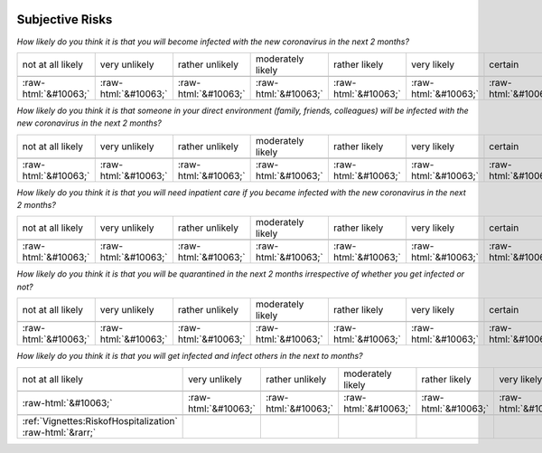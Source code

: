 .. _SubjectiveRisks:

 
 .. role:: raw-html(raw) 
        :format: html 

Subjective Risks
================

*How likely do you think it is that you will become infected with the new coronavirus in the next 2 months?*


.. csv-table:: 


       not at all likely, very unlikely, rather unlikely, moderately likely, rather likely, very likely, certain, has already happened

            :raw-html:`&#10063;`,:raw-html:`&#10063;`,:raw-html:`&#10063;`,:raw-html:`&#10063;`,:raw-html:`&#10063;`,:raw-html:`&#10063;`,:raw-html:`&#10063;`,:raw-html:`&#10063;`

*How likely do you think it is that someone in your direct environment (family, friends, colleagues) will be infected with the new coronavirus in the next 2 months?*


.. csv-table:: 


       not at all likely, very unlikely, rather unlikely, moderately likely, rather likely, very likely, certain, has already happened

            :raw-html:`&#10063;`,:raw-html:`&#10063;`,:raw-html:`&#10063;`,:raw-html:`&#10063;`,:raw-html:`&#10063;`,:raw-html:`&#10063;`,:raw-html:`&#10063;`,:raw-html:`&#10063;`

*How likely do you think it is that you will need inpatient care if you became infected with the new coronavirus in the next 2 months?*


.. csv-table:: 


       not at all likely, very unlikely, rather unlikely, moderately likely, rather likely, very likely, certain, has already happened

            :raw-html:`&#10063;`,:raw-html:`&#10063;`,:raw-html:`&#10063;`,:raw-html:`&#10063;`,:raw-html:`&#10063;`,:raw-html:`&#10063;`,:raw-html:`&#10063;`,:raw-html:`&#10063;`

*How likely do you think it is that you will be quarantined in the next 2 months irrespective of whether you get infected or not?*


.. csv-table:: 


       not at all likely, very unlikely, rather unlikely, moderately likely, rather likely, very likely, certain, has already happened

            :raw-html:`&#10063;`,:raw-html:`&#10063;`,:raw-html:`&#10063;`,:raw-html:`&#10063;`,:raw-html:`&#10063;`,:raw-html:`&#10063;`,:raw-html:`&#10063;`,:raw-html:`&#10063;`

*How likely do you think it is that you will get infected and infect others in the next to months?*


.. csv-table:: 


       not at all likely, very unlikely, rather unlikely, moderately likely, rather likely, very likely, certain, has already happened

            :raw-html:`&#10063;`,:raw-html:`&#10063;`,:raw-html:`&#10063;`,:raw-html:`&#10063;`,:raw-html:`&#10063;`,:raw-html:`&#10063;`,:raw-html:`&#10063;`,:raw-html:`&#10063;`

 :ref:`Vignettes:RiskofHospitalization` :raw-html:`&rarr;`
